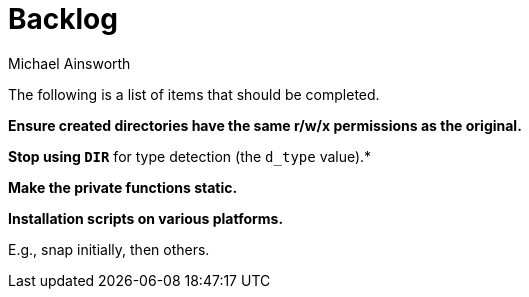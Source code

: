 = Backlog
Michael Ainsworth

The following is a list of items that should be completed.

*Ensure created directories have the same r/w/x permissions as the original.*

*Stop using `DIR*` for type detection (the `d_type` value).*

*Make the private functions static.*

*Installation scripts on various platforms.*

E.g., snap initially, then others.

